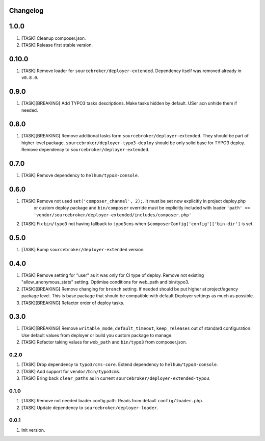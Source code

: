 
Changelog
---------

1.0.0
-----

1) [TASK] Cleanup composer.json.
2) [TASK] Release first stable version.

0.10.0
-----

1) [TASK] Remove loader for ``sourcebroker/deployer-extended``. Dependency itself was removed already in ``v0.8.0``.


0.9.0
-----

1) [TASK][BREAKING] Add TYPO3 tasks descriptions. Make tasks hidden by default. USer acn unhide them if needed.

0.8.0
-----

1) [TASK][BREAKING] Remove additional tasks form ``sourcebroker/deployer-extended``. They should be part of higher level package.
   ``sourcebroker/deployer-typo3-deploy`` should be only solid base for TYPO3 deploy. Remove dependency to ``sourcebroker/deployer-extended``.

0.7.0
-----

1) [TASK] Remove dependency to ``helhum/typo3-console``.

0.6.0
-----

1) [TASK] Remove not used ``set('composer_channel', 2);``. It must be set now explicitly in project deploy.php
    or custom deploy package and ``bin/composer`` override must be explicitly included with loader
    ``'path' => 'vendor/sourcebroker/deployer-extended/includes/composer.php'``
2) [TASK] Fix ``bin/typo3`` not having fallback to ``typo3cms`` when ``$composerConfig['config']['bin-dir']`` is set.

0.5.0
-----

1) [TASK] Bump ``sourcebroker/deployer-extended`` version.

0.4.0
-----

1) [TASK] Remove setting for "user" as it was only for CI type of deploy. Remove not existing "allow_anonymous_stats"
   setting. Optimise conditions for web_path and bin/typo3.
2) [TASK][BREAKING] Remove changing for ``branch`` setting. If needed should be put higher at project/agency package level.
   This is base package that should be compatible with default Deployer settings as much as possible.
3) [TASK][BREAKING] Refactor order of deploy tasks.

0.3.0
-----

1) [TASK][BREAKING] Remove ``writable_mode``, ``default_timeout``, ``keep_releases`` out of standard configuration. Use default values from
   deployer or build you custom package to manage.
2) [TASK] Refactor taking values for ``web_path`` and ``bin/typo3`` from composer.json.

0.2.0
~~~~~

1) [TASK] Drop dependency to ``typo3/cms-core``. Extend dependency to ``helhum/typo3-console``.
2) [TASK] Add support for ``vendor/bin/typo3cms``.
3) [TASK] Bring back ``clear_paths`` as in current ``sourcebroker/deployer-extended-typo3``.

0.1.0
~~~~~

1) [TASK] Remove not needed loader config path. Reads from default ``config/loader.php``.
2) [TASK] Update dependency to ``sourcebroker/deployer-loader``.

0.0.1
~~~~~~

1) Init version.